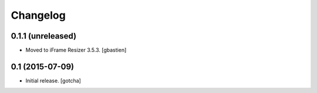 Changelog
=========


0.1.1 (unreleased)
------------------

- Moved to iFrame Resizer 3.5.3.
  [gbastien]


0.1 (2015-07-09)
----------------

- Initial release.
  [gotcha]

